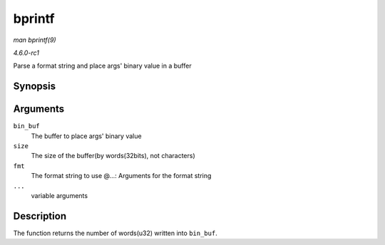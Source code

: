 
.. _API-bprintf:

=======
bprintf
=======

*man bprintf(9)*

*4.6.0-rc1*

Parse a format string and place args' binary value in a buffer


Synopsis
========

.. c:function:: int bprintf( u32 * bin_buf, size_t size, const char * fmt, ... )

Arguments
=========

``bin_buf``
    The buffer to place args' binary value

``size``
    The size of the buffer(by words(32bits), not characters)

``fmt``
    The format string to use @...: Arguments for the format string

``...``
    variable arguments


Description
===========

The function returns the number of words(u32) written into ``bin_buf``.
